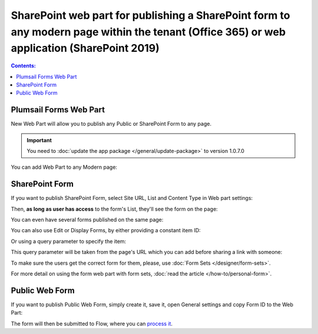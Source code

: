 SharePoint web part for publishing a SharePoint form to any modern page within the tenant (Office 365) or web application (SharePoint 2019)
====================================================================================================================================================================

.. contents:: Contents:
 :local:
 :depth: 1

Plumsail Forms Web Part
-------------------------------------------------------------
New Web Part will allow you to publish any Public or SharePoint Form to any page. 

.. important:: You need to :doc:`update the app package </general/update-package>` to version 1.0.7.0

You can add Web Part to any Modern page:

|pic1|

.. |pic1| image:: ../images/designer/web-part/WebPart.png
   :alt: Add Web Part

SharePoint Form
-------------------------------------------------------------
If you want to publish SharePoint Form, select Site URL, List and Content Type in Web part settings:

|pic3|

.. |pic3| image:: ../images/designer/web-part/ConfigureWebPart.png
   :alt: Configure SharePoint Form

Then, **as long as user has access** to the form's List, they'll see the form on the page:

|pic4|

.. |pic4| image:: ../images/designer/web-part/WebPartForm.png
   :alt: Published SharePoint Form

You can even have several forms published on the same page:

|pic5|

.. |pic5| image:: ../images/designer/web-part/WebPartDual.png
   :alt: Multiple Forms Published

You can also use Edit or Display Forms, by either providing a constant item ID:

|pic6|

.. |pic6| image:: ../images/designer/web-part/EditDisplayWebPartConst.png
   :alt: Edit or Display Form with constant ID

Or using a query parameter to specify the item:

|pic7|

.. |pic7| image:: ../images/designer/web-part/QueryParamWebPart.png
   :alt: Item based on query parameter

This query parameter will be taken from the page's URL which you can add before sharing a link with someone:

|pic8|

.. |pic8| image:: ../images/designer/web-part/QueryParamURLWebPart.png
   :alt: Query parameter in URL

To make sure the users get the correct form for them, please, use :doc:`Form Sets </designer/form-sets>`.

For more detail on using the form web part with form sets, :doc:`read the article </how-to/personal-form>`.

Public Web Form
-------------------------------------------------------------
If you want to publish Public Web Form, simply create it, save it, open General settings and copy Form ID to the Web Part:

|pic2|

.. |pic2| image:: ../images/designer/web-part/WebPartPublic.png
   :alt: Publish Public Web Form

The form will then be submitted to Flow, where you can `process it <https://plumsail.com/docs/forms-web/microsoft-flow.html>`_.